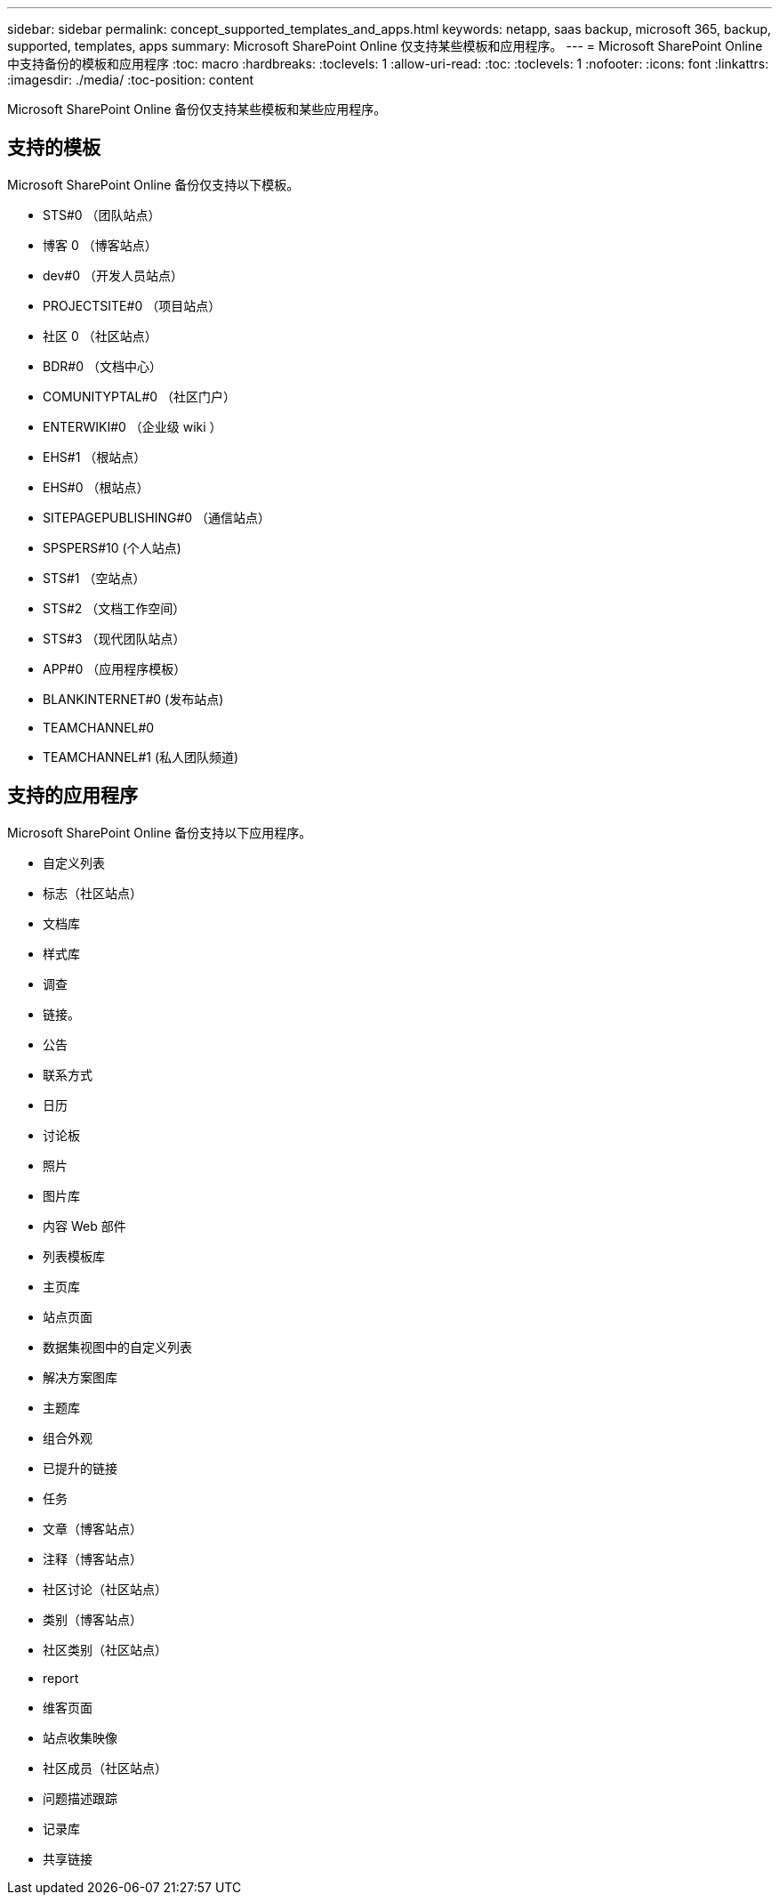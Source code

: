 ---
sidebar: sidebar 
permalink: concept_supported_templates_and_apps.html 
keywords: netapp, saas backup, microsoft 365, backup, supported, templates, apps 
summary: Microsoft SharePoint Online 仅支持某些模板和应用程序。 
---
= Microsoft SharePoint Online 中支持备份的模板和应用程序
:toc: macro
:hardbreaks:
:toclevels: 1
:allow-uri-read: 
:toc: 
:toclevels: 1
:nofooter: 
:icons: font
:linkattrs: 
:imagesdir: ./media/
:toc-position: content


[role="lead"]
Microsoft SharePoint Online 备份仅支持某些模板和某些应用程序。



== 支持的模板

Microsoft SharePoint Online 备份仅支持以下模板。

* STS#0 （团队站点）
* 博客 0 （博客站点）
* dev#0 （开发人员站点）
* PROJECTSITE#0 （项目站点）
* 社区 0 （社区站点）
* BDR#0 （文档中心）
* COMUNITYPTAL#0 （社区门户）
* ENTERWIKI#0 （企业级 wiki ）
* EHS#1 （根站点）
* EHS#0 （根站点）
* SITEPAGEPUBLISHING#0 （通信站点）
* SPSPERS#10 (个人站点)
* STS#1 （空站点）
* STS#2 （文档工作空间）
* STS#3 （现代团队站点）
* APP#0 （应用程序模板）
* BLANKINTERNET#0 (发布站点)
* TEAMCHANNEL#0
* TEAMCHANNEL#1 (私人团队频道)




== 支持的应用程序

Microsoft SharePoint Online 备份支持以下应用程序。

* 自定义列表
* 标志（社区站点）
* 文档库
* 样式库
* 调查
* 链接。
* 公告
* 联系方式
* 日历
* 讨论板
* 照片
* 图片库
* 内容 Web 部件
* 列表模板库
* 主页库
* 站点页面
* 数据集视图中的自定义列表
* 解决方案图库
* 主题库
* 组合外观
* 已提升的链接
* 任务
* 文章（博客站点）
* 注释（博客站点）
* 社区讨论（社区站点）
* 类别（博客站点）
* 社区类别（社区站点）
* report
* 维客页面
* 站点收集映像
* 社区成员（社区站点）
* 问题描述跟踪
* 记录库
* 共享链接

